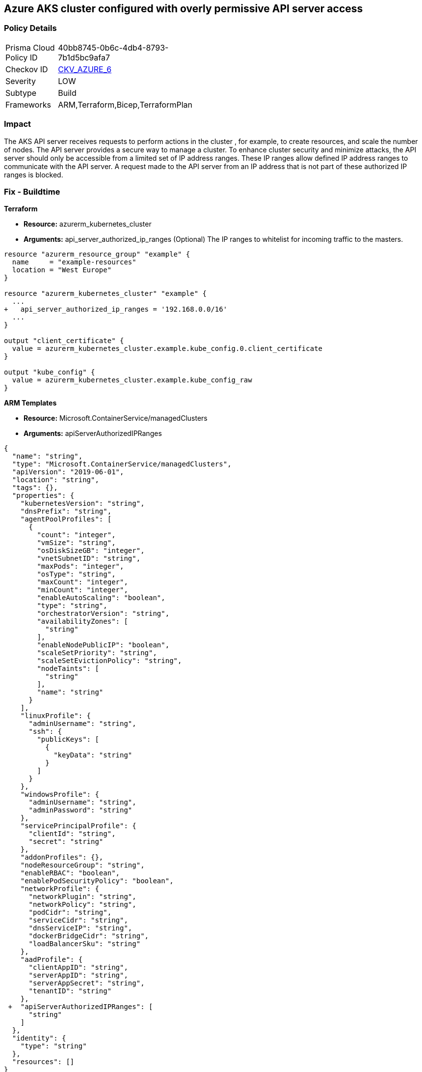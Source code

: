 == Azure AKS cluster configured with overly permissive API server access
// Azure Kubernetes Service (AKS) API server does not define authorized IP address range


=== Policy Details 

[width=45%]
[cols="1,1"]
|=== 
|Prisma Cloud Policy ID 
| 40bb8745-0b6c-4db4-8793-7b1d5bc9afa7

|Checkov ID 
| https://github.com/bridgecrewio/checkov/tree/master/checkov/arm/checks/resource/AKSApiServerAuthorizedIpRanges.py[CKV_AZURE_6]

|Severity
|LOW

|Subtype
|Build
// ,Run

|Frameworks
|ARM,Terraform,Bicep,TerraformPlan

|=== 



=== Impact
The AKS API server receives requests to perform actions in the cluster , for example, to create resources, and scale the number of nodes.
The API server provides a secure way to manage a cluster.
To enhance cluster security and minimize attacks, the API server should only be accessible from a limited set of IP address ranges.
These IP ranges allow defined IP address ranges to communicate with the API server.
A request made to the API server from an IP address that is not part of these authorized IP ranges is blocked.
////
=== Fix - Runtime


* CLI Command* 


When you specify a CIDR range, start with the first IP address in the range.


[source,shell]
----
{
 "az aks create \\
    --resource-group myResourceGroup \\
    --name myAKSCluster \\
    --node-count 1 \\
    --vm-set-type VirtualMachineScaleSets \\
    --load-balancer-sku standard \\
    --api-server-authorized-ip-ranges 73.140.245.0/24 \\
    --generate-ssh-keys",
}
----

////
=== Fix - Buildtime


*Terraform* 


* *Resource:* azurerm_kubernetes_cluster
* *Arguments:* api_server_authorized_ip_ranges (Optional)  The IP ranges to whitelist for incoming traffic to the masters.


[source,go]
----
resource "azurerm_resource_group" "example" {
  name     = "example-resources"
  location = "West Europe"
}

resource "azurerm_kubernetes_cluster" "example" {
  ...
+   api_server_authorized_ip_ranges = '192.168.0.0/16'
  ...
}

output "client_certificate" {
  value = azurerm_kubernetes_cluster.example.kube_config.0.client_certificate
}

output "kube_config" {
  value = azurerm_kubernetes_cluster.example.kube_config_raw
}
----


*ARM Templates* 


* *Resource:* Microsoft.ContainerService/managedClusters
* *Arguments:* apiServerAuthorizedIPRanges


[source,go]
----
{
  "name": "string",
  "type": "Microsoft.ContainerService/managedClusters",
  "apiVersion": "2019-06-01",
  "location": "string",
  "tags": {},
  "properties": {
    "kubernetesVersion": "string",
    "dnsPrefix": "string",
    "agentPoolProfiles": [
      {
        "count": "integer",
        "vmSize": "string",
        "osDiskSizeGB": "integer",
        "vnetSubnetID": "string",
        "maxPods": "integer",
        "osType": "string",
        "maxCount": "integer",
        "minCount": "integer",
        "enableAutoScaling": "boolean",
        "type": "string",
        "orchestratorVersion": "string",
        "availabilityZones": [
          "string"
        ],
        "enableNodePublicIP": "boolean",
        "scaleSetPriority": "string",
        "scaleSetEvictionPolicy": "string",
        "nodeTaints": [
          "string"
        ],
        "name": "string"
      }
    ],
    "linuxProfile": {
      "adminUsername": "string",
      "ssh": {
        "publicKeys": [
          {
            "keyData": "string"
          }
        ]
      }
    },
    "windowsProfile": {
      "adminUsername": "string",
      "adminPassword": "string"
    },
    "servicePrincipalProfile": {
      "clientId": "string",
      "secret": "string"
    },
    "addonProfiles": {},
    "nodeResourceGroup": "string",
    "enableRBAC": "boolean",
    "enablePodSecurityPolicy": "boolean",
    "networkProfile": {
      "networkPlugin": "string",
      "networkPolicy": "string",
      "podCidr": "string",
      "serviceCidr": "string",
      "dnsServiceIP": "string",
      "dockerBridgeCidr": "string",
      "loadBalancerSku": "string"
    },
    "aadProfile": {
      "clientAppID": "string",
      "serverAppID": "string",
      "serverAppSecret": "string",
      "tenantID": "string"
    },
 +  "apiServerAuthorizedIPRanges": [
      "string"
    ]
  },
  "identity": {
    "type": "string"
  },
  "resources": []
}
----
